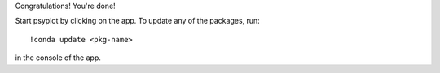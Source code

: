 Congratulations! You're done!

Start psyplot by clicking on the app. To update any of the packages,
run::

    !conda update <pkg-name>

in the console of the app.
